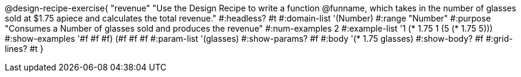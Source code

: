 @design-recipe-exercise{ "revenue"
"Use the Design Recipe to write a function @funname, which takes in the number of glasses sold at $1.75 apiece and calculates the total revenue."
  #:headless? #t
  #:domain-list '(Number)
  #:range "Number"
  #:purpose "Consumes a Number of glasses sold and produces the revenue"
  #:num-examples 2
  #:example-list '((1 (* 1.75 1))
                   (5 (* 1.75 5)))
  #:show-examples '((#f #f #f) (#f #f #f))
  #:param-list '(glasses)
  #:show-params? #f
  #:body '(* 1.75 glasses)
  #:show-body? #f
  #:grid-lines? #t
  }
